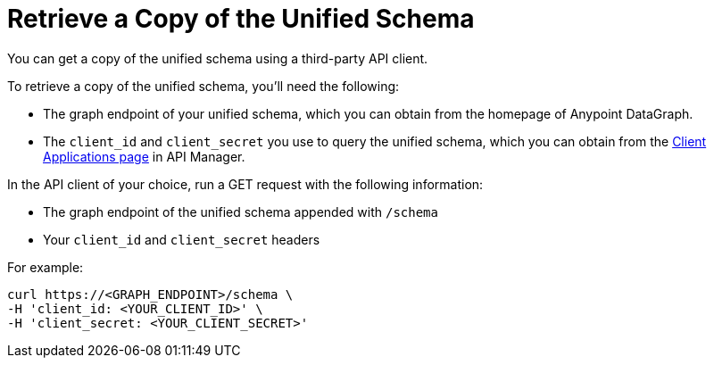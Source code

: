 = Retrieve a Copy of the Unified Schema

You can get a copy of the unified schema using a third-party API client. 

To retrieve a copy of the unified schema, you'll need the following:

* The graph endpoint of your unified schema, which you can obtain from the homepage of Anypoint DataGraph.
* The `client_id` and `client_secret` you use to query the unified schema, which you can obtain from the xref:api-manager::datagraph-viewing-application-contracts.adoc[Client Applications page] in API Manager.

 
In the API client of your choice, run a GET request with the following information:

* The graph endpoint of the unified schema appended with `/schema`
* Your `client_id` and `client_secret` headers

For example:

----
curl https://<GRAPH_ENDPOINT>/schema \
-H 'client_id: <YOUR_CLIENT_ID>' \
-H 'client_secret: <YOUR_CLIENT_SECRET>'
----

